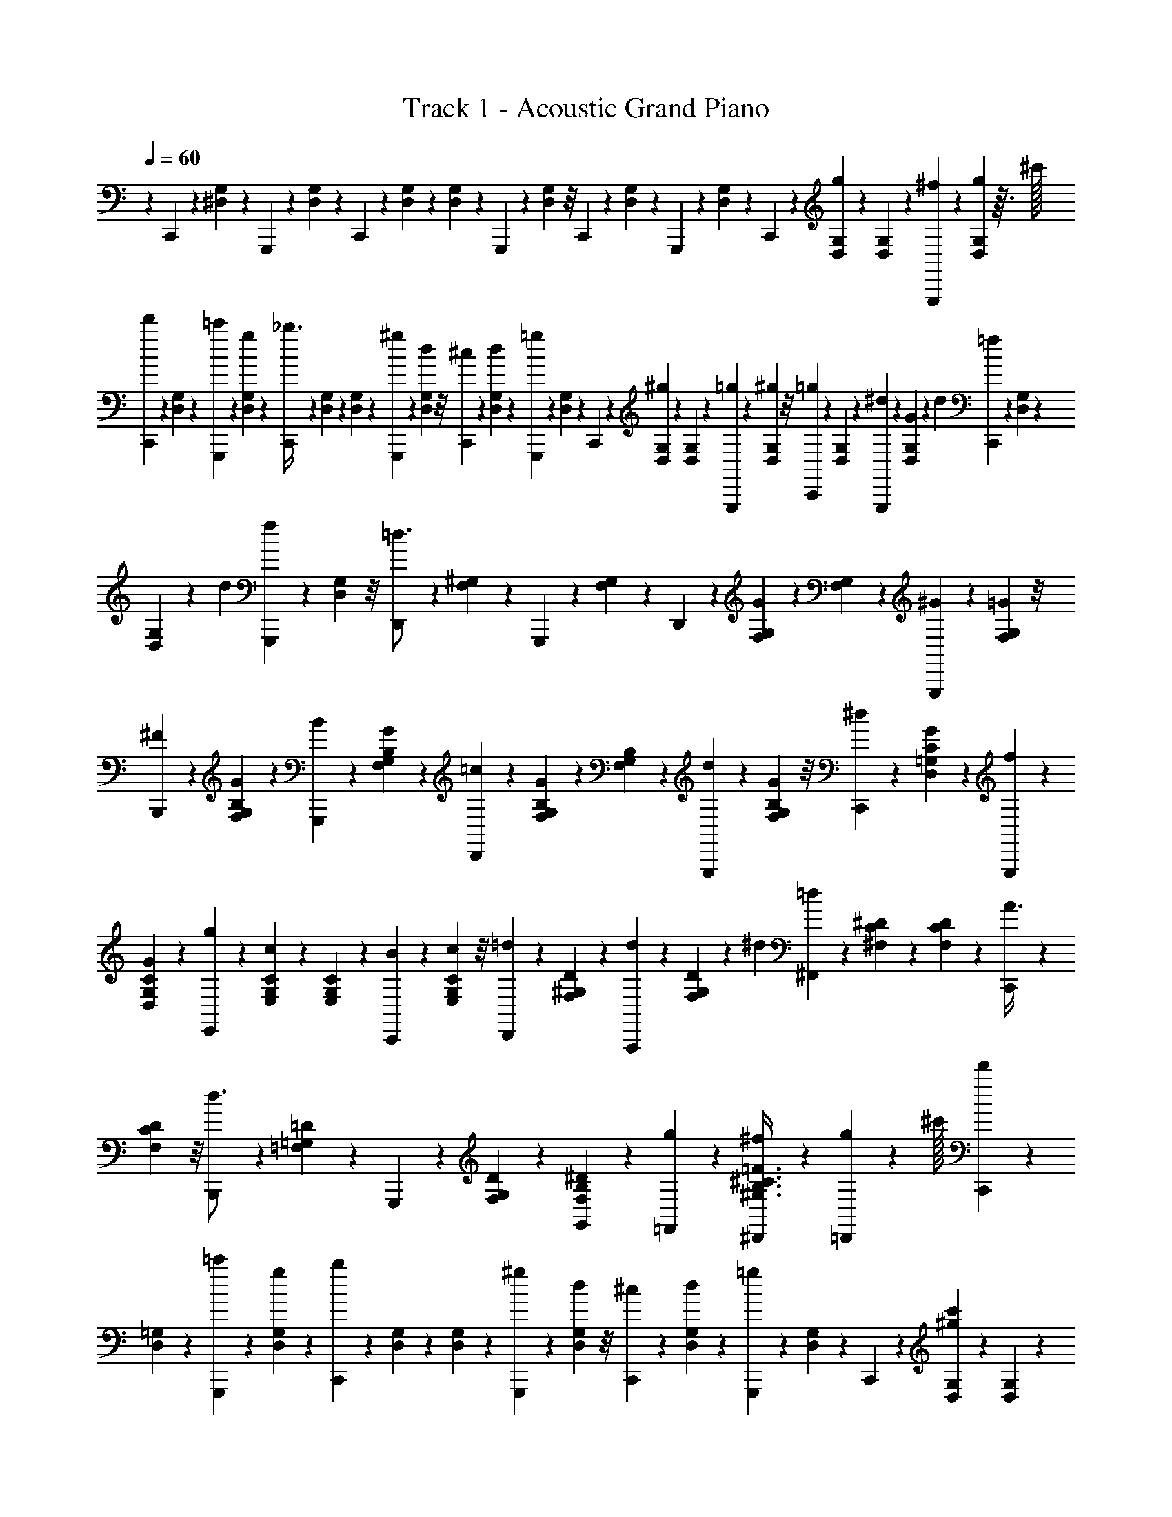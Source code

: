 X: 1
T: Track 1 - Acoustic Grand Piano
Z: ABC Generated by Starbound Composer v0.8.6
L: 1/4
Q: 1/4=60
K: C
z C,,/10 z/10 [^D,/20G,/20] z5/36 G,,,23/288 z23/224 [G,5/126D,5/126] z5/36 C,,/10 z17/180 [D,/18G,/18] z/28 [G,/21D,/21] z/24 G,,,7/72 z25/252 [D,3/56G,3/56] z/8 C,,/10 z/10 [G,/20D,/20] z5/36 G,,,23/288 z23/224 [G,5/126D,5/126] z5/36 C,,/10 z17/180 [D,/18G,/18g/18] z/28 [G,/21D,/21] z/24 [^f3/40G,,,7/72] z17/140 [D,3/56G,3/56g17/252] z3/32 ^c'/32 
[C,,/10d'7/18] z/10 [G,/20D,/20] z5/36 [=c'23/288G,,,23/288] z23/224 [D,5/126G,5/126g2/21] z5/36 [C,,/10_b3/8] z17/180 [D,/18G,/18] z/28 [G,/21D,/21] z/24 [^g7/72G,,,7/72] z25/252 [D,3/56G,3/56d17/252] z/8 [^c/12C,,/10] z7/60 [D,/20G,/20d7/90] z5/36 [G,,,23/288=g13/36] z23/224 [G,5/126D,5/126] z5/36 C,,/10 z17/180 [D,/18G,/18^g13/72] z/28 [D,/21G,/21] z/24 [G,,,7/72=g11/56] z25/252 [G,3/56D,3/56^g5/28] z/8 [C,,/10=g/5] z/10 [D,/20G,/20] z5/36 [^d23/288G,,,23/288] z23/224 [D,5/126G,5/126G2/21] z/9 [z/36d/18] [C,,/10=f/10] z17/180 [G,/18D,/18] z/28 
[D,/21G,/21] z/42 [z/56d3/70] [G,,,7/72f7/72] z25/252 [D,3/56G,3/56] z/8 [D,,/10=d3/4] z/10 [^G,/20F,/20] z5/36 G,,,23/288 z23/224 [G,5/126F,5/126] z5/36 D,,/10 z17/180 [G,/18F,/18G13/72] z/28 [G,/21F,/21] z/24 [G,,,7/72^G11/56] z25/252 [F,3/56G,3/56=G5/28] z/8 [B,,,/10^F/5] z/10 [B,/20G,/20F,/20G3/35] z5/36 [G,,,23/288B23/126] z23/224 [F,5/126G,5/126B,5/126G9/70] z5/36 [D,,/10=c7/36] z17/180 [G,/18B,/18F,/18G8/63] z/28 [B,/21G,/21F,/21] z/24 [G,,,7/72d11/56] z25/252 [B,3/56G,3/56F,3/56G31/252] z/8 [C,,/10^d/5] z/10 [=G,/20D,/20C/20G17/140] z5/36 [G,,,23/288f23/126] z23/224 
[D,5/126C5/126G,5/126G9/70] z5/36 [E,,/10g7/36] z17/180 [C/18E,/18G,/18c13/72] z/28 [C/21G,/21E,/21] z/24 [C,,7/72B11/56] z25/252 [G,3/56C3/56E,3/56c5/28] z/8 [D,,/10=d/5] z/10 [F,/20^G,/20D/20] z5/36 [A,,,23/288d5/18] z23/224 [G,5/126D5/126F,5/126] z/18 ^d/12 [^F,,/10=d7/36] z17/180 [^F,/18C/18^D/18] z/28 [D/21F,/21C/21] z/24 [C,,7/72A3/8] z25/252 [D3/56F,3/56C3/56] z/8 [B,,,/10d3/4] z/10 [=D/20=F,/20=G,/20] z5/36 G,,,23/288 z23/224 [D5/126F,5/126G,5/126] z5/36 [B,/20F,/20^D/20G,,/10] z13/90 [g23/252=F,,23/252] z5/56 [^f7/72^D,,7/72B,3/8^C3/8^G,3/8=F3/8] z25/252 [g2/21=D,,2/21] z5/96 ^c'/32 [C,,/10d'/5] z/10 
[=G,/20D,/20] z5/36 [=c'23/288G,,,23/288] z23/224 [D,5/126G,5/126g2/21] z5/36 [C,,/10b7/36] z17/180 [G,/18D,/18] z/28 [G,/21D,/21] z/24 [^g7/72G,,,7/72] z25/252 [G,3/56D,3/56d2/21] z/8 [^c/10C,,/10] z/10 [D,/20G,/20d3/35] z5/36 [G,,,23/288=g23/126] z23/224 [D,5/126G,5/126] z5/36 C,,/10 z17/180 [D,/18G,/18^g13/72c'13/72] z/28 [D,/21G,/21] z/24 [G,,,7/72=b11/56=g11/56] z25/252 [D,3/56G,3/56^g5/28d'5/28] z/8 [C,,/10=g/5c'/5] z/10 [D,/20G,/20] z5/36 [^d23/288G,,,23/288] z23/224 [D,5/126G,5/126G2/21] z/9 [z/36d/18] [C,,/10_b/10=f7/36] z17/180 [D,/18G,/18] z/28 [D,/21G,/21] z/42 [z/56d3/70] [b7/72G,,,7/72f11/56] z25/252 
[G,3/56D,3/56] z/8 [D,,/10=b7/18=d3/4] z/10 [^G,/20F,/20] z5/36 [G,,,23/288d'5/18] z23/224 [F,5/126G,5/126] z/18 c'/12 [D,,/10b7/36] z17/180 [G,/18F,/18G13/72] z/28 [G,/21F,/21] z/24 [G,,,7/72^G11/56] z25/252 [G,3/56F,3/56=G5/28] z/8 [B,,,/10^F/5d7/18] z/10 [F,/20B,/20G,/20G13/160] z5/36 [G,,,23/288B23/126g13/36] z23/224 [G,5/126B,5/126F,5/126G19/224] z5/36 [D,,/10=c7/36^g3/8] z17/180 [F,/18B,/18G,/18G25/288] z/28 [G,/21B,/21F,/21] z/24 [G,,,7/72d11/56b3/8] z25/252 [B,3/56F,3/56G,3/56G19/224] z/8 [C,,/10^d/5c'7/18] z/10 [=C/20D,/20=G,/20G13/160] z5/36 [G,,,23/288f23/126d'13/36] z23/224 [C5/126G,5/126D,5/126G19/224] z5/36 [^D,,/10=g7/36^d'3/8] z17/180 
[C/18G,/18D,/18c13/72] z/28 [C/21D,/21G,/21] z/24 [C,,7/72B11/56] z25/252 [D,3/56G,3/56C3/56c5/28] z/8 [^G,,,/10=d/5^g7/18] z/10 [F,/20^G,/20=D/20] z5/36 [=D,,23/288d5/18=d'5/18] z23/224 [D5/126G,5/126F,5/126] z/18 [^d/12c'/12] [b/10G,,/10=d7/36] z17/180 [D/18F,/18B,/18d'23/252] z/28 [D/21F,/21B,/21] z/24 [=g7/72B,,,7/72G3/8] z25/252 [F,3/56B,3/56D3/56b2/21] z/8 [C,,/10c'/5c3/4] z/10 [^D/20=G,/20C/20_b3/35] z/28 a13/126 [^g23/126=G,,,5/18] [G,5/126C5/126D5/126a2/21] z/18 [C,,/21b/12] ^D,,/28 [G,,/10F7/36B,/3D/3=b3/8f3/8] z17/180 [D,,23/252G5/36] z5/56 [C3/56c3/56D3/56=g7/72c'7/72C,,7/72] z/7 [d'/7f/7] z/28 [D,,/10^d'3/20^f3/20] z/10 [^F,/20_B,/20^d2/15_b2/15] z5/36 [_B,,,23/288a41/288=d41/288] z23/224 
[F,5/126B,5/126^d/7b/7] z5/36 [D,,/10f3/20_B3/20] z17/180 [B,/18F,/18d5/36b5/36] z/28 [F,/21B,/21] z/24 [B,,,7/72f11/72B11/72] z25/252 [B,3/56F,3/56F/7d/7] z/8 [=D,,/10=f3/20^G3/20] z/10 [B,/20^G,/20=F2/15=d2/15] z5/36 [B,,,23/288^c41/288E41/288] z23/224 [B,5/126G,5/126F/7d/7] z5/36 [D,,/10f2/7G2/7] z17/180 [G,/18B,/18] z/28 [G,/21B,/21=D5/56B5/56] z/24 B,,,7/72 z25/252 [G,3/56B,3/56G5/28] z/8 [^D,,/10^F/5^C/5] z/10 [B,/20F,/20B17/90] z5/36 [B,,,23/288=c23/126=C23/126] z23/224 [F,5/126B,5/126^d5/28] z5/36 [E,,/10e7/36B,7/36] z17/180 [C/18=G,/18B,/18g13/72] z/28 [C/21B,/21G,/21] z/24 [C,,7/72b11/56E11/56] z25/252 [C3/56G,3/56B,3/56=G5/28g5/28] z/8 [F,,/10^g/5c/5] z/10 
[^G,/20C/20^G17/90f17/90] z5/36 [C,,23/288d23/126=G23/126] z23/224 [G,5/126C5/126E5/28e5/28] z5/36 [F,,/10f2/7] z17/180 [C/18G,/18] z/28 [G,/21C/21=F5/56c5/56] z/24 C,,7/72 z25/252 [G,3/56C3/56^D2/21^G5/28] z/8 [=D/10^F,,/10A/5] z/10 [A,/20D/20C/20^F3/35] z5/36 [A23/288=D,,23/288d23/126] z23/224 [A,5/126D5/126C5/126=G2/21c5/28] z5/36 [F/10F,,/10] z17/180 [C/18D/18A,/18A23/252a13/72] z/28 [D/21A,/21C/21] z/24 [=d7/72D,,7/72^f11/56] z25/252 [D3/56C3/56A,3/56c2/21] z/8 [B/10G,,/10=g/5] z/10 [D/20B,/20=G,/20G3/35d17/90] z5/36 [A23/288D,,23/288] z23/224 [D5/126G,5/126B,5/126b2/21] z/18 c'/12 [G,,/10G2/7=d'2/7] z17/180 [D/18G,/18B,/18] z/28 [B,/21D/21G,/21A5/56b5/56] z/24 [B7/72D,,7/72] z25/252 
[B,3/56D3/56G,3/56d2/21g5/28] z/8 [^G,,/10^g7/18e7/18] z/10 [^G,/20D/20=B,/20] z5/36 [E,,23/288=B13/36] z23/224 [G,5/126B,5/126D5/126f5/28] z5/36 [G,,/10g7/36^G3/8] z17/180 [E,/18B,/18G,/18e13/72] z/28 [E,/21G,/21B,/21] z/24 [E,,7/72g11/56E3/8] z25/252 [E,3/56B,3/56G,3/56=b5/28] z/8 [A,,/10=G2/7d'4/7] z/10 [=G,/20^C/20E/20] z/28 ^G13/126 [E,,23/288A23/126] z23/224 [C5/126G,5/126E5/126B2/21^c'2/21] z/18 [=c'/12^c/12] [_B,,/10e/10^c'3/8] z17/180 [E/18_B,/18C/18=g23/252] z/28 [E/21C/21B,/21] z/24 [F,,7/72_b3/8f3/8d3/8] z25/252 [^D3/56A,3/56F,3/56=F,,2/21d'5/28] z/8 [^d'/5^D,,/5^f'7/18_b'7/18] [F,/20B,/20b17/90] z5/36 [a23/126B,,,23/126_B13/36] [B,5/126F,5/126b5/28] z5/36 [f7/36D,,7/36f'3/8d'3/8] 
[F,/18B,/18b13/72] z/28 [B,/21F,/21] z/24 [f11/56B,,,11/56F3/8] [B,3/56F,3/56^d5/28] z/8 [=f/5=D,,/5=d'7/18=f'7/18] [^G,/20B,/20=d17/90] z5/36 [c23/126B,,,23/126=F13/36] [G,5/126B,5/126d5/28] z5/36 [D,,7/36f2/7^g3/8d'3/8] [B,/18G,/18] z/28 [G,/21B,/21B5/56] z/24 [B,,,11/56=D3/8] [B,3/56G,3/56G5/28] z/8 [^F/5^D,,/5b7/18^d7/18] [F,/20B,/20B17/90] z5/36 [=c23/126B,,,23/126] [B,5/126F,5/126d5/28] z5/36 [e7/36E,,7/36e'3/8=c'3/8] [=G,/18=C/18B,/18=g13/72] z/28 [C/21B,/21G,/21] z/24 [b11/56C,,11/56=G3/8] [G,3/56B,3/56C3/56g5/28] z/8 [c'/5f'/5^g/5F,,/5] [C/20^G,/20g17/90f17/90] z5/36 [d23/126^f23/126C,,23/126] 
[C5/126G,5/126=g5/28e5/28] z5/36 [F,,7/36=f2/7^g2/7] [G,/18C/18] z/28 [G,/21C/21c'5/56c5/56] z/24 C,,11/56 [C3/56G,3/56^G2/21g5/28] z/24 B/12 [G,,/5^f2/7=B2/7] [=F,/20=B,/20G,/20] z/28 [_B13/126g2/7] [G23/288^G,,,23/126] z23/224 [F,5/126G,5/126B,5/126B2/21b5/28] z5/36 [=B/10=D,,7/36=b2/7] z17/180 [F,/18D/18_B,/18=F23/252] z/28 [D/21B,/21F,/21_b9/140] [z/24d'/6] [z/32B,7/72f'/8B,,,11/56] ^g'5/32 z/112 [F,3/56B,3/56D3/56d2/21g5/28] z/24 =f/12 [^F,,/5^f'2/7^d'2/7^f2/7] [^F,/20B,/20D,/20] z/28 [=f13/126g'2/7=f'2/7] [d23/288^F,,,23/126] z23/224 [D,5/126B,5/126F,5/126^f2/21b'5/28^f'5/28] z5/36 [=f/10B,,,7/36g'2/7=f'2/7] z17/180 [=B,/18D,/18G,/18d23/252] z/28 [D,/21B,/21G,/21d'2/7^f'2/7] z/24 [b7/72G,,,11/56] z25/252 [B,3/56D,3/56G,3/56g2/21=b5/28G,,5/28=d'5/28] z/8 [B,,,/10^f2/7_b7/18] z/10 
[_B,/20D,/20F,/20] z/28 d13/126 [_B23/288F,,23/288^d'13/36] z23/224 [B,5/126F,5/126D,5/126=f/14] z5/36 [f/14=d'/10B,,,/10] z31/252 [D/18=F,/18B,/18f/18] z/28 [F,/21B,/21D/21b5/56] z/24 [f3/40G,,7/72] z17/140 [F,3/56D3/56B,3/56d'2/21=d2/21] z/8 [^F/10B,/10G/10^D,,/10D,/10^D/10^d/5^d'/5] z/10 B3/35 B13/126 B23/288 d23/224 f2/21 ^f/12 g/10 z17/180 f23/252 =f5/56 d7/72 =d25/252 =B2/21 _B/12 [D,,/10b/10] g/10 [^F,/20B,/20^f3/35] z/28 =f13/126 [B,,,23/288^d23/288] f23/224 [B,5/126F,5/126^f2/21] z/18 g/12 [D,,/10f/10] =f17/180 [F,/18B,/18d23/252] z/28 [F,/21B,/21=d5/56] z/24 [B,,,7/72^d7/72] 
=d25/252 [F,3/56B,3/56=B2/21] z/24 _B/12 [=D,,/10G/10] F/10 [B,/20G,/20=F3/35] z/28 ^F13/126 [B,,,23/288G23/288] B23/224 [G,5/126B,5/126=B2/21] z/18 _B/12 [D,,/10=B/10] d17/180 [B,/18G,/18f23/252] z/28 [G,/21B,/21g5/56] z/24 [B,,,7/72=b7/72] _b25/252 [B,3/56G,3/56g2/21] z/24 f/12 [=F,,/10g/10] =g/10 [B,/20G,/20=D/20^g3/35] z/28 =g13/126 [B,,,23/288^g23/288] =g23/224 [G,5/126B,5/126D5/126^g2/21] z/18 =g/12 [F,,/10^g/10] =b17/180 [D/18B,/18G,/18_b23/252] z/28 [D/21B,/21G,/21g5/56] z/24 [B,,,7/72^f7/72] =f25/252 [D3/56G,3/56B,3/56^f2/21] z/24 g/12 [^D,,/10b/10] =b/10 [F,/20^D/20B,/20_b3/35] z/28 a13/126 [B,,,23/288b23/288] =b23/224 [D5/126B,5/126F,5/126_b2/21] z/18 a/12 
[b/10D,,/10] f17/180 [D/18B,/18F,/18=f23/252] z/28 [B,/21F,/21D/21^d5/56] z/24 [f7/72B,,,7/72] d25/252 [D3/56F,3/56B,3/56=d2/21] z/24 _B/12 [d'/10G,,/10] z/10 [F/20=B,/20D/20^f3/35] z/28 =g13/126 [D,,23/288^g23/288] a23/224 [D5/126F5/126B,5/126b2/21] z/18 =b/12 [G,,/10_b/10] a17/180 [F/18D/18B,/18g23/252] z/28 [D/21B,/21F/21=g5/56] z/24 [D,,7/72f7/72] =f25/252 [F3/56B,3/56D3/56^d2/21] z/24 =d/12 [^F,,/10^c/10] =B/10 [F/20D/20_B,/20_B3/35] z/28 A13/126 [D,,23/288G23/288] =G23/224 [F5/126B,5/126D5/126] z/18 =F/12 [F,,/10D/10] ^F17/180 [D/18B,/18F/18^G23/252] z/28 [D/21F/21B,/21=B5/56] z/24 [D,,7/72c7/72] ^d25/252 [F3/56D3/56B,3/56f2/21] z/24 ^f/12 [G,,/10^g/10] b/10 [=B,/20=F/20D/20=b3/35] z/28 
^c'13/126 [=F,,23/288d'23/288] c'23/224 [D5/126F5/126B,5/126b2/21] z/18 _b/12 [G,,/10g/10] b17/180 [=D/18B,/18F/18=b23/252] z/28 [F/21B,/21D/21c'5/56] z/24 [F,,7/72=d'7/72] c'25/252 [D3/56F3/56B,3/56b2/21] z/24 _b/12 [B,,/10=b/10] _b/10 [F/20_B,/20D/20g3/35] z/28 f13/126 [F,,23/288=f23/288] d23/224 [F5/126B,5/126D5/126=d2/21] z/18 B/12 [=D,,/10a/10] g17/180 [F/18B,/18G,/18=F,23/252f23/252^f23/252] z/28 [G,/21B,/21F/21=f5/56] z/24 [G,7/72g7/72^d7/72B,,,5/24] =d25/252 [D3/56F3/56G,3/56B2/21d'2/21] z/24 _B/12 [^D,,/10b/10^D2/7^d'2/7] g/10 [^F,/20B,/20^f3/35] z/28 [F13/126=f'13/126=f13/126] [B,,,23/288^d23/288] f23/224 [B,5/126F,5/126^f2/21d'39/140D39/140] z/18 g/12 [D,,/10f/10] [f'17/180F17/180=f17/180] [F,/18B,/18d23/252] z/28 [B,/21F,/21=d5/56] z/24 [B,,,7/72^d7/72D7/24d'7/24] =d25/252 
[F,3/56B,3/56=B2/21] z/24 [F/12f'/12_B/12] [=D,,/10G/10^f'2/7] ^F/10 [G,/20B,/20=F3/35] z/28 [^F13/126g'13/126G13/126] [B,,,23/288G23/288] B23/224 [B,5/126G,5/126=B2/21F39/140f'39/140] z/18 _B/12 [D,,/10=B/10] [G17/180g'17/180d17/180] [B,/18G,/18f23/252] z/28 [G,/21B,/21g5/56] z/24 [B,,,7/72=b7/72f'7/24F7/24] _b25/252 [B,3/56G,3/56g2/21] z/24 [g'/12G/12f/12] [F,,/10g/10_B2/7b'2/7] =g/10 [B,/20=D/20G,/20^g3/35] z/28 [=B13/126=b'13/126=g13/126] [B,,,23/288^g23/288] =g23/224 [G,5/126B,5/126D5/126^g2/21_b'39/140_B39/140] z/18 =g/12 [F,,/10^g/10] [=B17/180=b'17/180=b17/180] [D/18B,/18G,/18_b23/252] z/28 [G,/21D/21B,/21g5/56] z/24 [B,,,7/72^f7/72_B7/24_b'7/24] =f25/252 [D3/56B,3/56G,3/56^f2/21] z/24 [=B/12=b'/12g/12] [^D,,/10b/10_b'2/7_B2/7] =b/10 [B,/20^D/20F,/20_b3/35] z/28 [F13/126f'13/126a13/126] [B,,,23/288b23/288] =b23/224 [D5/126B,5/126F,5/126_b2/21d'39/140] z/18 a/12 [D,,/10b/10] 
[f'17/180F17/180f17/180] [F,/18B,/18D/18=f23/252] z/28 [F,/21D/21B,/21^d5/56] z/24 [B,,,7/72f7/72B7/24b'7/24] ^f25/252 [D3/56F,3/56B,3/56g2/21] z/24 [B,/12b/12] [d'/10G,,/10=f/10g/10] z/10 [D/20F/20=B,/20^f3/35] z/28 [=g13/126=F13/126] [D,,23/288^g23/288D23/288] a23/224 [D5/126^F5/126B,5/126=D2/21b2/21] z/18 =b/12 [^D/10G,,/10_b/10] a17/180 [F/18D/18B,/18g23/252] z/28 [D/21B,/21F/21=g5/56] z/24 [D,,7/72f7/72] =f25/252 [F3/56D3/56B,3/56d2/21] z/24 =d/12 [^F,,/10c/10] =B/10 [_B,/20F/20D/20_B3/35] z/28 A13/126 [A,23/288D,,23/288G23/288] =G23/224 [B,5/126F5/126D5/126] z/18 =F/12 [D/10F,,/10] ^F17/180 [B,/18D/18F/18A23/252^G23/252] z/28 [D/21F/21B,/21=B5/56] z/24 [D,,7/72c7/72] ^d25/252 [B,3/56D3/56F3/56f2/21] z/24 ^f/12 [G,,/10^g/10=F7/18G7/18] b/10 [=B,/20=D/20=b3/35] z/28 c'13/126 
[=F,,23/288d'23/288D13/36] c'23/224 [F5/126B,5/126b2/21] z/18 _b/12 [g/10B,,/10_B3/8^F3/8] b17/180 [_B,/18G,/18D/18=b23/252] z/28 [D/21B,/21G,/21c'5/56] z/24 [B,,,7/72=d'7/72D3/8] _b25/252 [B,3/56G,3/56=F3/56g2/21] z/24 =f/12 [D,,/10d/10^D7/18] f/10 [B,/20F,/20^f3/35] z/28 g13/126 [B,,,23/288b23/288B,13/36] =b23/224 [^F5/126D5/126=c'2/21] z/18 d'/12 [F/20D/20B/20D,,/10^d'/10f'/10d/10f/10] z13/90 [A/18=F/18B,,,23/252a23/252f23/252f'23/252=f'23/252] z/8 [^F3/56D3/56B3/56D,,7/72d'7/72d7/72f7/72] z/7 [C,,2/21F5/28B5/28=D5/28=c5/28] z/12 [^c3/28^C3/28^C,,3/28] z13/140 [G/20e/20] z3/20 G,,/10 z/10 [G/20e/20] z3/20 C,,17/160 z/8 [G9/224e9/224] z3/56 [e3/56G3/56] z/14 G,,/10 z19/160 
[G/16e/16] z27/160 C,,17/140 z31/252 [e/18G/18] z3/16 G,,/8 z/8 [e/16G/16] z3/16 C,,15/112 z9/70 [G13/160e13/160] z5/96 [G/15e/15] z9/140 [=G29/224G,,29/224] z/8 [e13/160^G13/160] z3/20 =d/20 [C,,/8^d/] z/8 [G/16e/16] z3/16 [c5/36G,,/7] z41/288 [G5/96e5/96] z7/36 [C,,37/288=B37/72] z29/224 [e9/140G9/140] z/15 [e/18G/18] z5/72 [A/8G,,/8] z2/15 
[z/180^D9/70] [G5/72e5/72] z7/40 [=D9/70C,,9/70] z17/140 [e11/180G11/180^D9/70] z17/90 G,,7/60 z/8 [G11/168e11/168] z5/28 C,,11/84 z5/42 [G13/224e13/224A55/224] z/16 [G/16e/16] z/16 [G,,/8G/4] z/8 [G5/96e5/96A71/288] z7/36 [C,,/9G2/9] z/9 [G/16e/16] z3/16 [E3/28G,,3/28] z25/224 [e7/96G7/96G,/8] z23/168 [z/28E/14] [C,,5/42F5/42] z7/60 [e/20G/20] z/14 [e3/56G3/56] z/40 [z3/80E7/120] [G,,9/80F9/80] z9/70 [G/14e/14] z5/32 
[D,,35/288=C205/224D205/224] z/9 [f/18A/18] z/6 G,,/9 z35/288 [A9/160f9/160] z6/35 D,,13/112 z9/80 [A/20f/20G,37/160] z9/160 [f/16A/16] z/16 [G,,25/224A,7/32] z3/28 [f/16A/16G,7/32] z5/32 [=C,,/8=G,37/160] z17/160 [F/20A/20=c/20^G,8/35] z5/28 [G,,3/28C31/140] z4/35 [F7/120A7/120c7/120G,9/40] z/6 [D,,/8^C9/40] z/10 [F9/160A9/160c9/160G,31/140] z13/224 [c4/63F4/63A4/63] z11/252 [G,,3/28D37/168] z19/168 [z/120G,17/72] [F/20c/20A/20] z8/45 [^C,,7/72E55/288] z/8 [G/28e/28^c/28G,/5] z23/140 
[G,,9/80F13/60] z3/32 [z/96G,7/32] [e5/96c5/96G5/96] z5/32 [F,,/8G7/32] z3/32 [=f11/224c11/224G11/224C61/288] z2/35 [f/20G/20c/20] z/18 [C,,/9=C2/9] z/9 [c11/252f11/252G11/252^C55/288] z5/28 [D,,/12D3/16] z5/48 [d/16F/16A/16] z/7 [B,,3/28D43/140] z/10 [A9/160d9/160F9/160] z7/160 [z/10E9/80] [=G,,17/160D/5] z3/32 [e/16=G/16c/16] z7/144 [c/18G/18e/18] z/21 [z/224B,23/56] C,,23/224 z2/21 [e5/96G5/96c5/96] z5/32 [=C,,7/72D45/56] z/9 [^G/24F/24d/24] z5/32 G,,,3/32 z7/72 [F/18d/18G/18] z19/126 [=c9/224F9/224e9/224^G,,23/224] z5/32 [g7/72^F,,7/72] z/18 
[z/45A,4/9] [z/80=C19/45] [z/48=D59/144] [E,,2/21=g2/21F7/18] z23/224 [^g3/32D,,3/32] z3/40 =d'/45 [^C,,25/252^d'7/36] z2/21 [G,5/96E,5/96] z41/288 [^c'13/126G,,,13/126] z11/112 [G,5/112E,5/112g3/32] z/7 [C,,3/28b/5] z13/140 [E,/20G,/20] z/20 [E,/20G,/20] z3/70 [z/140a3/28] G,,,/10 z3/32 [G,11/224E,11/224d3/32] z/7 [=d5/56C,,5/56] z3/32 [G,/16E,/16^d23/224] z13/96 [G,,,/9g4/21] z5/63 [E,5/84G,5/84] z5/36 C,,17/180 z/10 [E,/20G,/20c'3/16a3/16] z7/160 [E,11/224G,11/224] z13/252 [G,,,23/252=c'13/72g13/72] z5/56 [G,3/56E,3/56d'11/56a11/56] z/7 [C,,2/21^c'5/28g5/28] z/12 [E,/16G,/16] z7/48 [e11/120G,,,11/120] z/10 
[G,2/45E,2/45G/10] z17/144 [z/32e7/144] [C,,3/32b3/32^f3/16] z3/32 [G,5/96E,5/96] z/24 [E,3/56G,3/56] z/63 [z7/288e/18] [G,,,23/224b23/224f19/96] z2/21 [E,/21G,/21] z19/140 [z/140=c'67/180d137/180] D,,13/140 z11/120 [A,5/96F,5/96] z37/288 [G,,,/9d'89/288] z/12 [A,5/96F,5/96] z/32 ^c'/9 [D,,7/72=c'17/90] z11/120 [A,/20F,/20G/5] z/20 [F,2/45A,2/45] z/18 [G,,,/12A5/28] z5/48 [F,5/144A,5/144G3/16] z11/72 [=C,,5/56=G13/72d3/8] z23/252 [A,13/252F,13/252C13/252^G/9] z/7 [G,,,3/32c3/16g3/8] z3/32 [A,/32C/32F,/32G5/48] z5/32 [D,,5/56^c3/16a3/8] z11/112 [C5/112A,5/112F,5/112G5/48] z3/70 [A,/20C/20F,/20] z/20 [G,,,3/32d3/16c'3/8] z3/32 [C5/144A,5/144F,5/144G5/48] z11/72 [^C,,5/56e13/72^c'3/8] z23/252 
[^C2/45G,2/45E,2/45G/9] z3/20 [G,,,/12f/6d'7/20] z/12 [G,5/96C5/96E,5/96G11/96] z21/160 [z/140g13/70e'59/160] E,,13/140 z3/35 [G,/21C/21E,/21c41/224] z/24 [E,3/56C3/56G,3/56] z9/224 [C,,3/32=c29/160] z7/80 [C/20E,/20G,/20^c11/60] z2/15 [A,,,2/21d19/96a11/30] z/14 [A,/16^D/16F,/16] z11/80 [D,,11/120d'43/160d43/160] z/12 [D3/56F,3/56A,3/56] z9/224 [e25/288c'25/288] [=c'17/180G,,17/180d7/36] z/10 [D/32F,/32=C/32d'/12] z5/96 [C/24F,/24D/24] z/24 [g/12=C,,/12G35/96] z/10 [C/20F,/20D/20c'7/80] z21/160 [^C,,3/32^c'17/96c23/32] z/12 [^C/24G,/24E/24b/12] z/20 [z3/40_b13/140] [z/56a3/16] [z19/112G,,,9/35] [C5/112G,5/112E5/112b7/80] z3/70 [C,,2/45=b/10] E,,/18 [G,,/14=G5/32=C7/24E7/24f/3=c'/3] z2/21 [E,,/12^G2/15] z/12 [z/96g2/21^c'2/21] [^C13/288c13/288E13/288C,,19/224] z/9 [d'3/20f3/20] z3/80 
[z/80e'/8=g/8] E,,7/90 z5/63 [=G,11/224=B,11/224b/7e/7] z/8 [=B,,,23/288_b/8d/8E73/224] z4/45 [G,/20B,/20e17/140=b17/140] z3/28 [E,,11/126g/7B/7] z25/288 [G,9/224B,9/224e/8b/8] z5/126 [B,13/288G,13/288] z7/160 [B,,,13/160g17/140B17/140] z3/32 [B,/32G,/32=G/8e/8] z29/224 [D,,5/56f27/224A27/224] z3/40 [B,/20A,/20F17/140d17/140] z3/28 [B,,,11/126=d/7=F/7D37/112] z25/288 [A,9/224B,9/224^F19/160^d19/160] z13/112 [z/80f/4A/4] D,,7/90 z5/63 [B,3/70A,3/70] z2/45 [B,7/288A,7/288D25/288B25/288] z/16 [B,,,17/224F51/160] z9/112 [B,5/144A,5/144A13/80] z23/180 [E,,7/80G3/20=D3/20] z/16 [B,/18G,/18B5/28] z31/252 [B,/32B,,,/14c13/84C13/84] z15/112 [G,/32B,/32e5/32] z/8 [=F,,/12=f/6B,/6] z/12 [C/24B,/24^G,/24^g/6] z/24 [B,/24C/24G,/24] z/24 [C,,/12b/6=F/6] z/12 [G,/32B,/32C/32^G5/32g5/32] z/8 [^F,,3/32a37/224c37/224] z/14 
[C/28A,/28A33/224^f33/224] z25/224 [z/32e39/224G39/224] C,,/16 z9/112 [C5/112A,5/112F19/112=f19/112] z/8 [F,,11/144^f35/144] z23/288 [C/32A,/32] z/20 [z/180^F3/40c3/40] [C11/288A,11/288] z/32 [z/56F/3] C,,17/224 z13/160 [A,/30C/30E3/40A19/120] z11/84 [=G,,13/168^D13/168C13/168_B9/56] z/12 [_B,/24D/24C/24=G3/40] z/30 C13/160 [D,,17/224B17/224e47/288] z11/126 [B,7/288D7/288C7/288^G25/288c7/45] z21/160 [=G11/140G,,11/140] z/14 [C/32B,/20D/20B3/32_b/6] z/16 [D13/288B,13/288C13/288] z/36 [d/12D,,/12C/12=g/6] z/12 [D/24C/24B,/24c/12] z/8 [=B/14D/14^G,,/14^g5/32] z11/140 [z/160^G11/160d13/80] [D11/288=B,11/288G,11/288] z/18 D/16 [_B9/112D,,7/80] z5/63 [D/18G,/18B,/18=b13/144] z/45 c'4/45 [z19/252G,,23/288G17/72d'17/72] G,13/168 z/120 [G,/30B,/30D/30] z/24 [D/24B,/24G,/24b/12B/12] z/24 [=B13/168D,,13/168G13/168] z5/56 [G,/32B,/32D/32d5/72G5/72g5/32] z/8 [A,,17/224=F17/224a5/16=f5/16] z9/112 [D5/144=C5/144A,5/144] z/36 F3/32 
[=F,,7/96=c5/16] z/12 [D/24C/24A,/24F/12=g5/32] z11/96 [A,,19/288a5/32A5/16] F13/144 [=F,3/80C3/80A,3/80f5/32] z7/180 [A,5/126F,5/126C5/126] z9/224 [F13/160F,,13/160a5/32] z3/40 [C/24F,/24A,/24F3/40=c'5/32] z5/42 [B,,/14G,/14G55/224d'13/28] z11/126 [F7/288G,7/288=D7/288] z/16 [A11/160G,11/160] [F,,11/140_B3/20] z/14 [F/20D/20G,/20_B,/12=d'/12c/12] z/30 [^c'7/96=d7/96] [z/96=B,3/32f3/32d'91/288] =B,,/12 z/14 [D5/126B,5/126F5/126^g11/140] z7/180 [F3/80B,3/80D3/80] z5/144 [=G,,7/90F7/90b23/72^d23/72=g23/72] z4/45 [_B,/36E/36=G,/36^F,,19/252^d'11/72] z5/42 [z/168e'17/112=g'69/224=b'69/224E69/224] [z7/48E,,19/120E,,,19/120] [z/80b5/32] [G,/45=B,/45] z23/180 [_b3/20B,,,3/20=B49/160E,49/160] [B,/28G,/28=b5/32] z4/35 [g3/20E,,3/20g'37/120e'37/120] [B,7/160G,7/160b19/120] z13/288 [B,/36G,/36] z/24 [z/168=G/32g11/72] B,,,37/252 [G,7/180B,7/180e/6] z23/180 [^f5/36D,,5/36^f'37/126d'37/126^D37/126] [A,/24B,/24d13/84] z19/168 [=d19/126B,,,19/126D,17/56] [B,/18A,/18^d11/72] z7/72 
[^F/32D,,5/32f13/56a17/56d'17/56] z/8 [B,9/224A,9/224] z/28 [z/252B/14] [B,7/180A,7/180] z3/80 [B,,,7/48D5/16^F,5/16] [A,/24B,/24A/6] z/8 [G/7E,,/7e2/7b2/7] [B,/28G,/28B/7] z3/28 [^c17/112B,,,17/112B,,25/84] [B,/32G,/32e7/48] z11/96 [=f5/36=F,,5/36c'11/36=f'11/36] [z/36^g/6] [B,/36^C/36^G,/36] z5/144 [C3/80B,3/80G,3/80] z7/180 [^G/32b41/288C,,37/252] z23/199 [G,/28B,/28C/28g17/112] z13/112 [^f'7/48c'7/48^F,,7/48] [a/32C/24A,/24^f13/96] z5/48 [z/32e5/32=g5/32^C,89/288] C,,/8 [A,/24C/24=f11/72^g11/72] z11/96 [F,,33/224^f7/32a7/32F29/96] [A,9/224C9/224] z/32 [C/24A,/24c'/12c/12] z/24 [C,,5/36F,7/24] [C/18A,/18A7/90a11/72] z/45 B3/40 [A3/40A,,5/32=g9/40] E13/160 [=C/32A,/32F,/32A/16] z3/80 [=c/32B/15a31/140] z13/367 [z/84A/12] [z/14A,,,/7] E/14 [C/28A,/28F,/28A/14B/14b33/224] z/28 c17/224 [d7/96c7/96D,,41/288=c'7/32] z5/72 [B,13/288D13/288F,13/288F11/144] z/32 [F,5/144B,5/144D5/144b/16] [z/36d'17/126] [z/36A/12d/12f'3/28] [z/126B/18B,19/288B,,,5/36] a'27/224 
[z/96F/16e/16a43/288] [D/30B,/30F,/30] z/20 [f/18A/18] [z/144B5/72g65/288g'65/288e'65/288] [z/16G,,7/48] =G/12 [E,/24=G,/24B,/24B7/96] z/32 [f17/224e17/224f'7/32a'7/32] [B/14e/14=G,,,/7] G/14 [E,/24B,/24G,/24g/12B/12g'3/20b'3/20] z/24 e/15 [f13/180B,,,3/20a'9/40f'9/40] z7/90 [C/30E,/30A,/30E3/40e3/40] z/24 [A,/24E,/24C/24e'7/32g'7/32] z/48 [z/144f3/32] [z/180a/18c'/18A,25/288] A,,,23/160 [E,/32C/32A,/32F7/96b7/96d'5/32A,,5/32] z/24 [A/12a/12] [z5/36g5/24B,,,9/32b9/32E9/32] [G,5/126B,5/126E,5/126] z5/168 e7/96 [B11/160E,,11/160e'65/224] z11/140 [G,/28E,/28B,/28f/14] z3/28 [f/14d'/14B,,,2/7A,2/7F2/7] z/14 [D/28B,/28F,/28f15/224] z/28 b/14 [z/252e/14G/14] F,,17/252 z/14 [D/24B,/24F,/24f/14A/14] z17/168 [z/140=F/7g55/252G33/112] [z19/140B,,,23/80] [B,/28E,/28G,/28] z5/126 e11/144 [B/16G,,/16G7/48] z/12 [^g/42_b/42f/42E,/42B,/42G,/42] z25/224 [g/32f/32b/32^G41/288B,,,9/32C9/32A9/32] z/9 [f7/180g7/180b7/180D13/288F,13/288B,13/288] z/10 [A,,/12c/12A5/32] =d7/96 [F,11/288D11/288B,11/288e/16] z7/288 f13/160 [B,,,3/40=g3/40^F3/20^d3/20B47/160] a/16 z/80 [C/45E,/45A,/45b7/90] z/18 =b/18 [z/96c'7/96=G13/96e13/96c7/24] [z/16=C,7/96] 
^c'/16 [z/32=d'25/288=c'5/32] [E,/32A,/32C/32] z7/288 ^d'5/72 [e'3/40B,,,3/40=f11/72^G11/72^c7/24] f'7/90 [F,5/144B,5/144D5/144g'19/288^c'5/36] z/32 [D/32B,/32F,/32^g'7/96] z/24 [a'/12D,/12A5/36^f5/36d17/60] [z/18b'/16] [D11/288B,11/288F,11/288^c''5/72d'13/90] z/32 ^d''3/40 [E,,7/90g7/90e7/90B7/90e''7/90=g'7/90E,7/90] z13/180 [B,7/180E7/180=G7/180f'/15d''/15] z/9 [^g'/16f''/16a/16=c9/32=f9/32A9/32B,,,9/32B,,9/32] z9/112 [f'11/168d''11/168D31/224A,31/224F31/224] z7/96 [e11/160E11/160g11/160^G11/160^C11/160B11/160F11/160E,11/160E,,11/160e''65/224] z17/80 [e'/112B9/112E9/112e9/112g9/112b9/112a601/112F601/112] [E,,,/7E,,/7E,601/112] 
